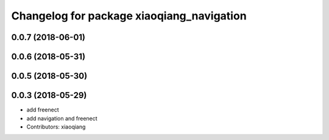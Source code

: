 ^^^^^^^^^^^^^^^^^^^^^^^^^^^^^^^^^^^^^^^^^^
Changelog for package xiaoqiang_navigation
^^^^^^^^^^^^^^^^^^^^^^^^^^^^^^^^^^^^^^^^^^

0.0.7 (2018-06-01)
------------------

0.0.6 (2018-05-31)
------------------

0.0.5 (2018-05-30)
------------------

0.0.3 (2018-05-29)
------------------
* add freenect
* add navigation and freenect
* Contributors: xiaoqiang

